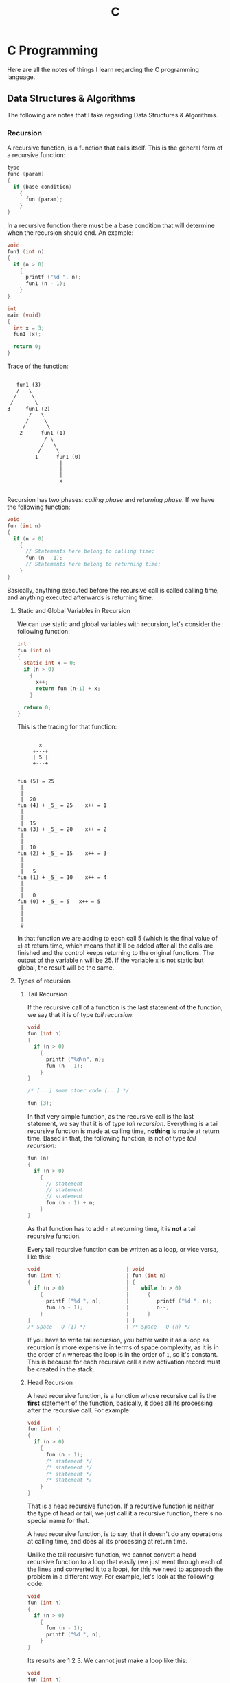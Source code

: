 :PROPERTIES:
:ID:       4e2ffa5b-2667-4999-b6d6-8055864557c0
:END:
#+title: C
#+STARTUP: inlineimages latexpreview
#+LAST_MODIFIED: Sun 16 Feb 21:20:39 UTC 2025

* C Programming

Here are all the notes of things I learn regarding the C programming language.

** Data Structures & Algorithms

The following are notes that I take regarding Data Structures & Algorithms.

*** Recursion

A recursive function, is a function that calls itself. This is the general form
of a recursive function:

#+begin_src C
  type
  func (param)
  {
    if (base condition)
      {
        fun (param);
      }
  }
#+end_src

In a recursive function there *must* be a base condition that will determine when
the recursion should end. An example:

#+begin_src C :results output :includes <stdio.h>
  void
  fun1 (int n)
  {
    if (n > 0)
      {
        printf ("%d ", n);
        fun1 (n - 1);
      }
  }

  int
  main (void)
  {
    int x = 3;
    fun1 (x);

    return 0;
  }
#+end_src

#+RESULTS:
: 3 2 1

Trace of the function:

#+begin_src artist
    
     fun1 (3)
     /   \
    /     \
   /       \
  3     fun1 (2)
         /   \
        /     \
       /       \
      2      fun1 (1)
              / \
             /   \
            /     \
           1      fun1 (0)
                   |
                   |
                   |
                   x

#+end_src

Recursion has two phases: /calling phase/ and /returning phase/. If we have the
following function:

#+begin_src C
  void
  fun (int n)
  {
    if (n > 0)
      {
        // Statements here belong to calling time;
        fun (n - 1);
        // Statements here belong to returning time;
      }
  }
#+end_src

Basically, anything executed before the recursive call is called calling time,
and anything executed afterwards is returning time.

**** Static and Global Variables in Recursion

We can use static and global variables with recursion, let's consider the
following function:

#+begin_src C :results output :includes <stdio.h>
  int
  fun (int n)
  {
    static int x = 0;
    if (n > 0)
      {
        x++;
        return fun (n-1) + x;
      }

    return 0;
  }
#+end_src

This is the tracing for that function:

#+begin_src artist

             x
           +---+
           | 5 |
           +---+


      fun (5) = 25   
       |          
       |          
       |  20
      fun (4) + _5_ = 25    x++ = 1
       |                
       |                
       |  15            
      fun (3) + _5_ = 20    x++ = 2
       |
       |
       |  10
      fun (2) + _5_ = 15    x++ = 3
       |
       |
       |   5
      fun (1) + _5_ = 10    x++ = 4
       |
       |
       |   0
      fun (0) + _5_ = 5   x++ = 5
       |
       |
       |
       0
#+end_src

In that function we are adding to each call 5 (which is the final value of ~x~) at
return time, which means that it'll be added after all the calls are finished
and the control keeps returning to the original functions. The output of the
variable ~n~ will be 25. If the variable ~x~ is not static but global, the result
will be the same.

**** Types of recursion

***** Tail Recursion

If the recursive call of a function is the last statement of the function, we
say that it is of type /tail recursion/:

#+begin_src C
  void
  fun (int n)
  {
    if (n > 0)
      {
        printf ("%d\n", n);
        fun (n - 1);
      }
  }

  /* [...] some other code [...] */

  fun (3);
#+end_src

In that very simple function, as the recursive call is the last statement, we
say that it is of type /tail recursion/. Everything is a tail recursive function
is made at calling time, *nothing* is made at return time. Based in that, the
following function, is not of type /tail recursion/:

#+begin_src C
  fun (n)
  {
    if (n > 0)
      {
        // statement
        // statement
        // statement
        fun (n - 1) + n;
      }
  }
#+end_src

As that function has to add ~n~ at returning time, it is *not* a tail recursive
function.

Every tail recursive function can be written as a loop, or vice versa, like
this:

#+begin_src C
  void                            | void
  fun (int n)                     | fun (int n)
  {                               | {
    if (n > 0)                    |    while (n > 0)
      {                           |      {
        printf ("%d ", n);        |         printf ("%d ", n);
        fun (n - 1);              |         n--;
      }                           |      }
  }                               | }
  /* Space - O (1) */             | /* Space - O (n) */
#+end_src

If you have to write tail recursion, you better write it as a loop as recursion
is more expensive in terms of space complexity, as it is in the order of ~n~
whereas the loop is in the order of ~1~, so it's constant. This is because for
each recursive call a new activation record must be created in the stack.

***** Head Recursion

A head recursive function, is a function whose recursive call is the *first*
statement of the function, basically, it does all its processing after the
recursive call. For example:

#+begin_src C
  void
  fun (int n)
  {
    if (n > 0)
      {
        fun (n - 1);
        /* statement */
        /* statement */
        /* statement */
        /* statement */
      }
  }
#+end_src

That is a head recursive function. If a recursive function is neither the type
of head or tail, we just call it a recursive function, there's no special name
for that.

A head recursive function, is to say, that it doesn't do any operations at
calling time, and does all its processing at return time.

Unlike the tail recursive function, we cannot convert a head recursive function
to a loop that easily (we just went through each of the lines and converted it
to a loop), for this we need to approach the problem in a different way. For
example, let's look at the following code:

#+begin_src C :results output :includes <stdio.h>
  void
  fun (int n)
  {
    if (n > 0)
      {
        fun (n - 1);
        printf ("%d ", n);
      }
  }
#+end_src

#+RESULTS:
: 1 2 3 

Its results are 1 2 3. We cannot just make a loop like this:

#+begin_src C :results output :includes <stdio.h>
  void
  fun (int n)
  {
    while (n > 0)
      {
        n--;
        printf ("%d ", n);
      }
  }
#+end_src

#+RESULTS:
: 2 1 0 

That just prints 2 1 0. If we want to have the same output as the head recursive
function using a loop, we need to write the code in a different way, it could be
written like this:

#+begin_src C :results output :includes <stdio.h>
  void
  fun (int n)
  {
    int i = 1;
    while (i <= n)
      {
        printf ("%d ", i);
        i++;
      }
  }
#+end_src

#+RESULTS:
: 1 2 3 

And voila, we have the same output!

***** Tree Recursion

If a recursive function is calling itself only once, it is called a *linear
recursive function*, but if it's called more than once, it is called *tree
recursion*. The following is an example of a tree recursive function:

#+begin_src C :includes <stdio.h> :results output
  void
  fun (int n)
  {
    if (n > 0)
      {
        printf ("%d ", n);
        fun (n - 1);
        fun (n - 1);
      }
  }
#+end_src

#+RESULTS:
: 3 2 1 1 2 1 1 

The tracing for that function is the following:

[[file:images/recursion/tree_trace1.jpeg]]

***** Indirect Recursion

In indirect recursion there might be more than one function, and they are
calling each other in a circular fashion.

#+begin_src artist
                     +-----+
                     |     |
                     |  A  |
                     |     |
                     +-----+
                    /       \            
                   /         \
                  /           \
                 /             \
                /               \
        +------+                 +-----+
        |      |                 |     |
        |  C   +-----------------+  B  |
        |      |                 |     |
        +------+                 +-----+
#+end_src

There we have three functions: *A*, *B*, and *C*. *A* calls *B*, *B* calls *C*, and *C* calls *A*
again.

Let's look at an actual example:

#+begin_src C :results output :includes <stdio.h>
  void A (int);
  void B (int);

  void
  A (int n)
  {
    if (n > 0)
      {
        printf ("%d\n", n);
        B (n-1);
      }
  }

  void
  B (int n)
  {
    if (n > 1)
      {
        printf ("%d\n", n);
        A (n / 2);
      }
  }
#+end_src

#+RESULTS:
: 20 19 9 8 4 3 1

This is the tracing of that function:

#+begin_src artist
      A (20)
     /   \
    /     \
   /       \
  20        B (19)
           /  \
          /    \
         /      \
        19       A (9) 
                / \
               /   \
              /     \
             9       B (8)
                    / \
                   /   \
                  /     \
                 8       A (4)
                        / \
                       /   \
                      /     \
                     4       B (3)
                            / \
                           /   \
                          /     \
                         3       A (1)
                                / \
                               /   \
                              /     \
                             1       B (0)
                                      |
                                      |
                                      |
                                      x
#+end_src

***** Nested Recursion

A nested recursive function, is a function that is recursive, but its argument
is a call of itself, for example:

#+begin_src C
  void
  fun (int n)
  {
    if (< comparison here >)
      {
        /* statement */
        /* statement */
        fun (fun (n - 1));
      }
  }
#+end_src

Let's look at an actual function:

#+begin_src C :results output :includes <stdio.h>
  int
  fun (int n)
  {
    if (n > 100)
      return n - 10;
    else
      return fun (fun (n + 11));
  }
#+end_src

#+RESULTS:
: 91

[[file:images/recursion/nested_trace1.jpeg]]

**** Uses of recursion

Let's solve some actual problems using recursion

***** Sum of N natural numbers

Let's suppose we have a natural number N, we want to obtain the sum of all the
other natural numbers until N. Basically, we want to do this: $1 + 2 + 3 + 4 +
\cdots + n$. The definition will be the following:

\begin{equation}
\text{sum}(n) = \begin{cases}
0, & n = 0\\
\text(sum)(n - 1)+n, & n > 0
\end{cases}
\end{equation}

With that definition, we can write the recursive function in C like this:

#+begin_src C :results output :includes <stdio.h>
  int
  sum (int n)
  {
    if (n == 0)
      return n;
    return sum (n - 1) + n;
  }
#+end_src

If we run ~sum (7)~, the output would be the following:

#+RESULTS:
: 28

This can also be implemented as a loop, and it will be less costly, as recursion
uses the stack:

#+begin_src C
  int sum = 0;
  for (int i = 0; i <= n; i++)
    {
      sum += i;
    }
#+end_src


However, as we know, there's already a formula for getting the sum of a natural
number, which is the following:

\begin{equation}
\text{sum}(n) = \frac{n (n + 1)}{2}
\end{equation}

Which can also be implemented like this:

#+begin_src C
  int sum = (n * (n + 1)) / 2;
#+end_src

***** Factorial of a number

We can define the factorial of a number recursively like this:

\begin{equation}
\text{fact}(n) = \begin{cases}
1, & n = 0\\
\text{fact}(n - 1) \times n, & n > 0
\end{cases}
\end{equation}

So the recursive function can be defined like this:

#+begin_src C :results output :includes <stdio.h>
  int
  fact (int n)
  {
    if (n == 0)
      return 1;
    return fact (n - 1) * n;
  }
#+end_src

If we ran ~fact (5)~, the output would be the following:

#+RESULTS:
: 120

***** Power of a number

We can define the product of a number recursively like this:

\begin{equation}
\text{pow}(m, n) = \begin{cases}
1, & n = 0\\
\text{pow}(m, n - 1) \times m, & n > 0
\end{cases}
\end{equation}

So we can implement it in C like this:

#+begin_src C :results output :includes <stdio.h>
  int
  pow (int m, int n)
  {
    if (n == 0)
      return 1;
    return pow (m, n - 1) * n;
  }
#+end_src

If we ran ~pow (2, 5)~, the output would be the following:

#+RESULTS:
: 120

However, we can write a faster function, if we do this $2^8 = (2 \times 2)^4$, we are
reducing the number of multiplications by half, that works if we have an even
number, if we have an odd number, we can just add another multiplication like
this: $2^9 = 2 \times (2 \times 2)^4$. It can be implemented in C like this:

#+begin_src C :results output :includes <stdio.h>
  int
  pow (int m, int n)
  {
    if (n == 0)
      return 1;

    if (n % 2 == 0)
      return pow (m * m, n / 2);
    return m * pow (m * m, (n - 1) / 2);
  }
#+end_src

If we run ~pow (2, 9)~ the output would be the following:

#+RESULTS:
: 512

And if we run ~pow (2, 8)~ the output would be the following:

#+RESULTS:
: 256

[[file:images/recursion/pow_trace1.jpg]]


***** Fibonacci Series using Recursion

We can define the fibonacci series recursively like this:

\begin{equation}
\text{fib}(n) = \begin{cases}
0, & n = 0\\
1, & n = 1\\
\text{fib}(n - 1) + \text{fib}(n - 1), & n > 1
\end{cases}
\end{equation}

And it can be written in C like this:

#+begin_src C :results output :includes <stdio.h>
  int
  fib (int n)
  {
    if (n <= 1)
      return n;

    return fib (n - 2) + fib (n - 1);
  }
#+end_src

If we want to obtain the 7th term in the fibonacci series, we can run ~fib (7)~,
and the output would be the following:

#+RESULTS:
: 13

We can write a solution to this problem using a for loop too:

#+begin_src C :results output :includes <stdio.h>
  int
  fib (int n)
  {
    if (n <= 1)
      return n;

    int t0 = 0, t1 = 1, sum = 0;
    for (int i = 2; i <= n; i++)
      {
        sum = t0 + t1;
        t0 = t1;
        t1 = sum;
      }

    return sum;
  }
#+end_src

And as with the previous one, if we call ~fib (7)~, the result would be:

#+RESULTS:
: 13

The trace of the recursive function is the following:

[[file:images/recursion/fibonacci_trace1.jpg]]

If we take a look at the tracing for that function, we see that it's calling
itself several times for ~fib(3)~, ~fib(2)~, and ~fib(1)~ and 0. That is called
*Excessive Recursion*.

What we can do to avoid all those excessive calls is holding the values that we
know in an array, and to avoid the calls for the values we already know. That is
called /Memoization/. The new function would look like this:

#+begin_src C
  int F [10];

  int
  fib (int n)
  {
    if (n <= 1)
      {
        F[n] = n;
        return n;
      }

    if (F[n - 2] == -1)
      F[n - 2] = fib (n - 2);
    if (F[n - 1] == -1)
      F[n - 1] = fib (n - 1);

    return F[n - 2] + F[n - 1];
  }
#+end_src

***** Tower of Hanoi

The tower of hanoi problem is the following:

[[file:images/recursion/hanoi_example.jpg]]

It consists of moving all the disks from tower A to tower C, using the auxiliary
tower B. The rule, is that a big disk cannot go above a smaller disk, and only
one disk can be moved at a time.

Now, let's try to come up with a recursive solution for this problem:

If we have just one disk, we can move it directly from A to C:

[[file:images/recursion/hanoi_step1.jpg]]

We move the disk from A to B, using C as an auxiliary tower. So we'd call the ~TOH~ function like this: ~TOH (1, A, B, C)~.

If we have two disks, we move the first disk to B, the big disk to C, and the small disk to B:

[[file:images/recursion/hanoi_step2.jpg]]

In that we are moving the small disk from A to B, using C as auxiliary, moving
disk from A to C, using B as auxiliary, and moving disk from B to C using A as
auxiliary.

If we have want to move three disks:

[[file:images/recursion/hanoi_step3.jpg]]

In that step we are moving ~n-1~ disks from A to B, moving the disk from A to C,
and moving ~n-1~ disks from B to C. I said before that only one disk can be moved
at a time, but we are doing that, when we are moving ~n-1~ disks, we are
recursively moving disks from the first one to the last one. We are just
repeating the steps that we analysed before.

The recursive function is the following:

#+begin_src C :results output :includes <stdio.h>
  void
  TOH (int n, int A, int B, int C)
  {
    if (n <= 0)
      return;

    TOH (n - 1, A, C, B);
    printf ("from %d to %d\n", A, C);
    TOH (n - 1, B, A, C);
  }
#+end_src

#+RESULTS:
: from 1 to 3
: from 1 to 2
: from 3 to 2
: from 1 to 3
: from 2 to 1
: from 2 to 3
: from 1 to 3
